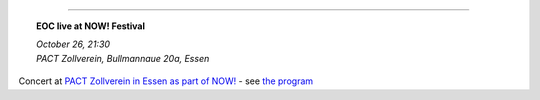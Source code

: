 .. title: EOC
.. slug: index
.. date: 2019-04-07 20:10:18 UTC+02:00
.. tags: 
.. category: 
.. link: 
.. description: 
.. type: text
.. hidetitle: True

.. image:: /images/20190909-eoc-en325.jpg
  :align: center
  :alt: EOC at the TU Studio

------------------------

.. topic:: **EOC live at NOW! Festival**

    | *October 26, 21:30*
    | *PACT Zollverein, Bullmannaue 20a, Essen* 

Concert at  `PACT Zollverein in Essen as part of NOW!
<https://www.pact-zollverein.de/en/programme/late-night-concert-dj-session>`_ -
see  `the program </live/now-2019>`_

